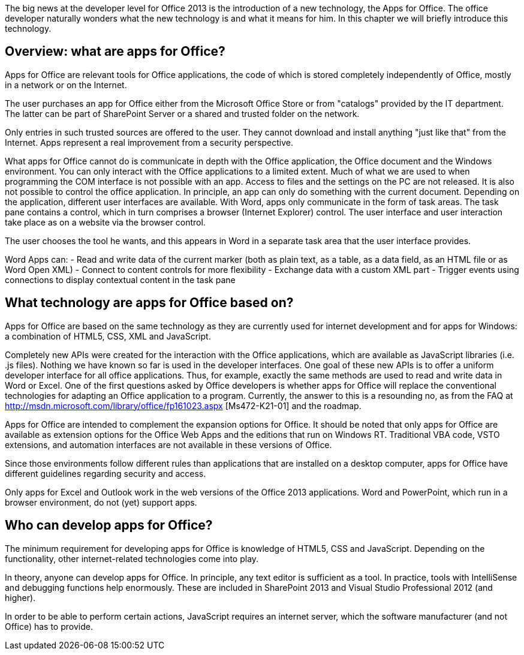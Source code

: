 The big news at the developer level for Office 2013 is the introduction of a new technology, the Apps for Office. 
The office developer naturally wonders what the new technology is and what it means for him. 
In this chapter we will briefly introduce this technology.

== Overview: what are apps for Office?

Apps for Office are relevant tools for Office applications, the code of which is stored completely independently of Office, mostly in a network or on the Internet.

The user purchases an app for Office either from the Microsoft Office Store or from "catalogs" provided by the IT department. 
The latter can be part of SharePoint Server or a shared and trusted folder on the network.

Only entries in such trusted sources are offered to the user. 
They cannot download and install anything "just like that" from the Internet. 
Apps represent a real improvement from a security perspective.

What apps for Office cannot do is communicate in depth with the Office application, the Office document and the Windows environment. 
You can only interact with the Office applications to a limited extent. 
Much of what we are used to when programming the COM interface is not possible with an app. 
Access to files and the settings on the PC are not released. 
It is also not possible to control the office application. 
In principle, an app can only do something with the current document. 
Depending on the application, different user interfaces are available. 
With Word, apps only communicate in the form of task areas. 
The task pane contains a control, which in turn comprises a browser (Internet Explorer) control. 
The user interface and user interaction take place as on a website via the browser control.

The user chooses the tool he wants, and this appears in Word in a separate task area that the user interface provides.

Word Apps can:
- Read and write data of the current marker (both as plain text, as a table, as a data field, as an HTML file or as Word Open XML)
- Connect to content controls for more flexibility
- Exchange data with a custom XML part
- Trigger events using connections to display contextual content in the task pane

== What technology are apps for Office based on?

Apps for Office are based on the same technology as they are currently used for internet development and for apps for Windows: a combination of HTML5, CSS, XML and JavaScript.

Completely new APIs were created for the interaction with the Office applications, which are available as JavaScript libraries (i.e. .js files).
Nothing we have known so far is used in the developer interfaces. 
One goal of these new APIs is to offer a uniform developer interface for all office applications. 
Thus, for example, exactly the same methods are used to read and write data in Word or Excel. 
One of the first questions asked by Office developers is whether apps for Office will replace the conventional technologies for adapting an Office application to a program. 
Currently, the answer to this is a resounding no, as from the FAQ at http://msdn.microsoft.com/library/office/fp161023.aspx [Ms472-K21-01] and the roadmap.

Apps for Office are intended to complement the expansion options for Office. 
It should be noted that only apps for Office are available as extension options for the Office Web Apps and the editions that run on Windows RT. 
Traditional VBA code, VSTO extensions, and automation interfaces are not available in these versions of Office.

Since those environments follow different rules than applications that are installed on a desktop computer, apps for Office have different guidelines regarding security and access.

Only apps for Excel and Outlook work in the web versions of the Office 2013 applications. 
Word and PowerPoint, which run in a browser environment, do not (yet) support apps.

== Who can develop apps for Office?

The minimum requirement for developing apps for Office is knowledge of HTML5, CSS and JavaScript.
Depending on the functionality, other internet-related technologies come into play.

In theory, anyone can develop apps for Office. 
In principle, any text editor is sufficient as a tool. 
In practice, tools with IntelliSense and debugging functions help enormously.
These are included in SharePoint 2013 and Visual Studio Professional 2012 (and higher).

In order to be able to perform certain actions, JavaScript requires an internet server, which the software manufacturer (and not Office) has to provide.
